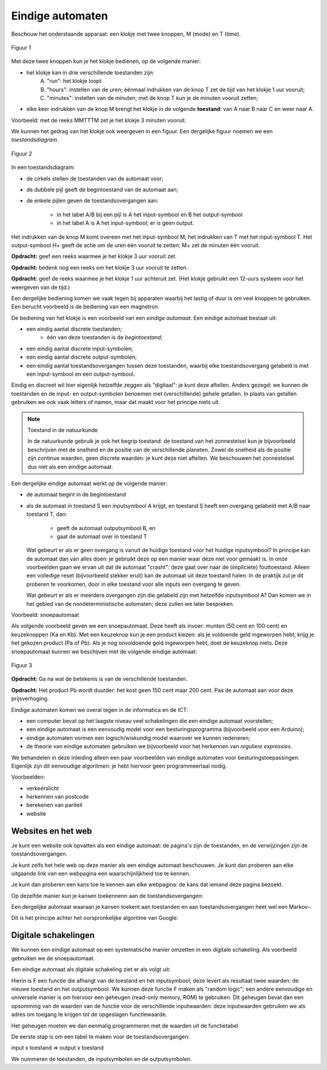 *****************
Eindige automaten
*****************

Beschouw het onderstaande apparaat: een klokje met twee knoppen, M (mode) en T (time).

.. figure:: eindige-automaten/Fig-klokje.png
   :width: 200
   :alt: figuur: klokje
   :align: center

   Figuur 1

Met deze twee knoppen kun je het klokje bedienen, op de volgende manier:

* het klokje kan in drie verschillende toestanden zijn:
    A) "run": het klokje loopt
    B) "hours": instellen van de uren;
       éénmaal indrukken van de knop T zet de tijd van het klokje 1 uur vooruit;
    C) "minutes": instellen van de minuten; met de knop T kun je de minuten vooruit zetten;
* elke keer indrukken van de knop M brengt het klokje in de volgende **toestand**: van A naar B naar C en weer naar A.

Voorbeeld: met de reeks MMTTTM zet je het klokje 3 minuten vooruit.

We kunnen het gedrag van het klokje ook weergeven in een figuur.
Een dergelijke figuur noemen we een *toestandsdiagram*.


.. figure:: eindige-automaten/FSM-klokje.png
   :width: 400
   :alt: figuur: klokje-FSM
   :align: center

   Figuur 2

In een toestandsdiagram:

* de cirkels stellen de toestanden van de automaat voor;
* de dubbele pijl geeft de begintoestand van de automaat aan;
* de enkele pijlen geven de toestandsovergangen aan:

    * in het label A/B bij een pijl is A het input-symbool en B het output-symbool
    * in het label A is A het input-symbool; er is geen output.

Het indrukken van de knop M komt overeen met het input-symbool M;
het indrukken van T met het input-symbool T.
Het output-symbool H+ geeft de actie om de uren één vooruit te zetten;
M+ zet de minuten één vooruit.

**Opdracht:** geef een reeks  waarmee je het klokje 3 uur vooruit zet.

**Opdracht:** bedenk nog een reeks om het klokje 3 uur vooruit te zetten.

**Opdracht:** geef de reeks waarmee je het klokje 1 uur achteruit zet.
(Het klokje gebruikt een 12-uurs systeem voor het weergeven van de tijd.)

Een dergelijke bediening komen we vaak tegen bij apparaten waarbij het lastig of duur is om veel knoppen te gebruiken.
Een berucht voorbeeld is de bediening van een magnetron.

De bediening van het klokje is een voorbeeld van een *eindige automaat*.
Een eindige automaat bestaat uit:

* een eindig aantal discrete toestanden;
    * één van deze toestanden is de *begintoestand*;
* een eindig aantal discrete input-symbolen;
* een eindig aantal discrete output-symbolen;
* een eindig aantal toestandsovergangen tussen deze toestanden,
  waarbij elke toestandsovergang gelabeld is met een input-symbool en een output-symbool.

Eindig en discreet wil hier eigenlijk hetzelfde zeggen als "digitaal": je kunt deze aftellen.
Anders gezegd: we kunnen de toestanden en de input- en output-symbolen benoemen met (verschillende) gehele getallen.
In plaats van getallen gebruiken we ook vaak letters of namen, maar dat maakt voor het principe niets uit.


.. note:: Toestand in de natuurkunde

  In de natuurkunde gebruik je ook het begrip toestand:
  de toestand van het zonnestelsel kun je bijvoorbeeld beschrijven met de snelheid en de positie van de verschillende planeten.
  Zowel de snelheid als de positie zijn continue waarden, geen discrete waarden: je kunt deze niet aftellen.
  We beschouwen het zonnestelsel dus niet als een eindige automaat.

Een dergelijke eindige automaat werkt op de volgende manier:

* de automaat begint in de begintoestand
* als de automaat in toestand S een inputsymbool A krijgt,
  en toestand S heeft een overgang gelabeld met A/B naar toestand T,
  dan:

     * geeft de automaat outputsymbool B, en
     * gaat de automaat over in toestand T

  Wat gebeurt er als er geen overgang is vanuit de huidige toestand voor het huidige inputsymbool?
  In principe kan de automaat dan van alles doen: je gebruikt deze op een manier waar deze niet voor gemaakt is.
  In onze voorbeelden gaan we ervan uit dat de automaat "crasht":
  deze gaat over naar de (impliciete) fouttoestand.
  Alleen een volledige reset (bijvoorbeeld stekker eruit) kan de automaat uit deze toestand halen.
  In de praktijk zul je dit proberen te voorkomen, door in elke toestand voor alle inputs een overgang te geven.

  Wat gebeurt er als er meerdere overgangen zijn die gelabeld zijn met hetzelfde inputsymbool A?
  Dan komen we in het gebied van de nondeterministische automaten;
  deze zullen we later bespreken.

Voorbeeld: snoepautomaat

Als volgende voorbeeld geven we een snoepautomaat. Deze heeft als invoer:
munten (50 cent en 100 cent) en keuzeknoppen (Ka en Kb).
Met een keuzeknop kun je een product kiezen: als je voldoende geld ingeworpen hebt, krijg je het gekozen product (Pa of Pb).
Als je nog onvoldoende geld ingeworpen hebt, doet de keuzeknop niets.
Deze snoepautomaat kunnen we beschijven met de volgende eindige automaat:

.. figure:: eindige-automaten/FSM-snoep.png
   :width: 400
   :alt: figuur: snoep-FSM
   :align: center

   Figuur 3


**Opdracht:** Ga na wat de betekenis is van de verschillende toestanden.

**Opdracht:** Het product Pb wordt duurder: het kost geen 150 cent maar 200 cent.
Pas de automaat aan voor deze prijsverhoging.

Eindige automaten komen we overal tegen in de informatica en de ICT:

* een computer bevat op het laagste niveau veel schakelingen die een eindige automaat voorstellen;
* een eindige automaat is een eenvoudig model voor een besturingsprogramma (bijvoorbeeld voor een Arduino);
* eindige automaten vormen een logisch/wiskundig model waarover we kunnen redeneren;
* de theorie van eindige automaten gebruiken we bijvoorbeeld voor het herkennen van *reguliere expressies*.

We behandelen in deze inleiding alleen een paar voorbeelden van eindige automaten voor besturingstoepassingen.
Eigenlijk zijn dit eenvoudige algoritmen: je hebt hiervoor geen programmeertaal nodig.

Voorbeelden:

* verkeerslicht
* herkennen van postcode
* berekenen van pariteit
* website

Websites en het web
===================

Je kunt een website ook opvatten als een eindige automaat:
de pagina's zijn de toestanden, en de verwijzingen zijn de toestandsovergangen.

Je kunt zelfs het hele web op deze manier als een eindige automaat beschouwen.
Je kunt dan proberen aan elke uitgaande link van een webpagina een waarschijnlijkheid toe te kennen.

Je kunt dan proberen een kans toe te kennen aan elke webpagina:
de kans dat iemand deze pagina bezoekt.

Op dezelfde manier kun je kansen toekennenn aan de toestandsovergangen:

Een dergelijke automaat waaraan je kansen toekent aan toestanden en aan toestandsovergangen heet wel een Markov-

Dit is het principe achter het oorspronkelijke algoritme van Google:


Digitale schakelingen
=====================

We kunnen een eindige automaat op een systematische manier omzetten in een digitale schakeling.
Als voorbeeld gebruiken we de snoepautomaat.

Een eindige automaat als digitale schakeling ziet er als volgt uit:


Hierin is F een functie die afhangt van de toestand en het inputsymbool;
deze levert als resultaat twee waarden: de nieuwe toestand en het outputsymbool.
We kunnen deze functie F maken als "random logic";
een andere eenvoudige en universele manier is om hiervoor een geheugen (read-only memory, ROM) te gebruiken.
Dit geheugen bevat dan een opsomming van de waarden van de functie voor de verschillende inputwaarden:
deze inputwaarden gebruiken we als adres om toegang te krijgen tot de opgeslagen functiewaarde.

Het geheugen moeten we dan eenmalig programmeren met de waarden uit de functietabel

De eerste stap is om een tabel te maken voor de toestandsovergangen:

input x toestand => output x toestand

We nummeren de toestanden, de inputsymbolen en de outputsymbolen.
